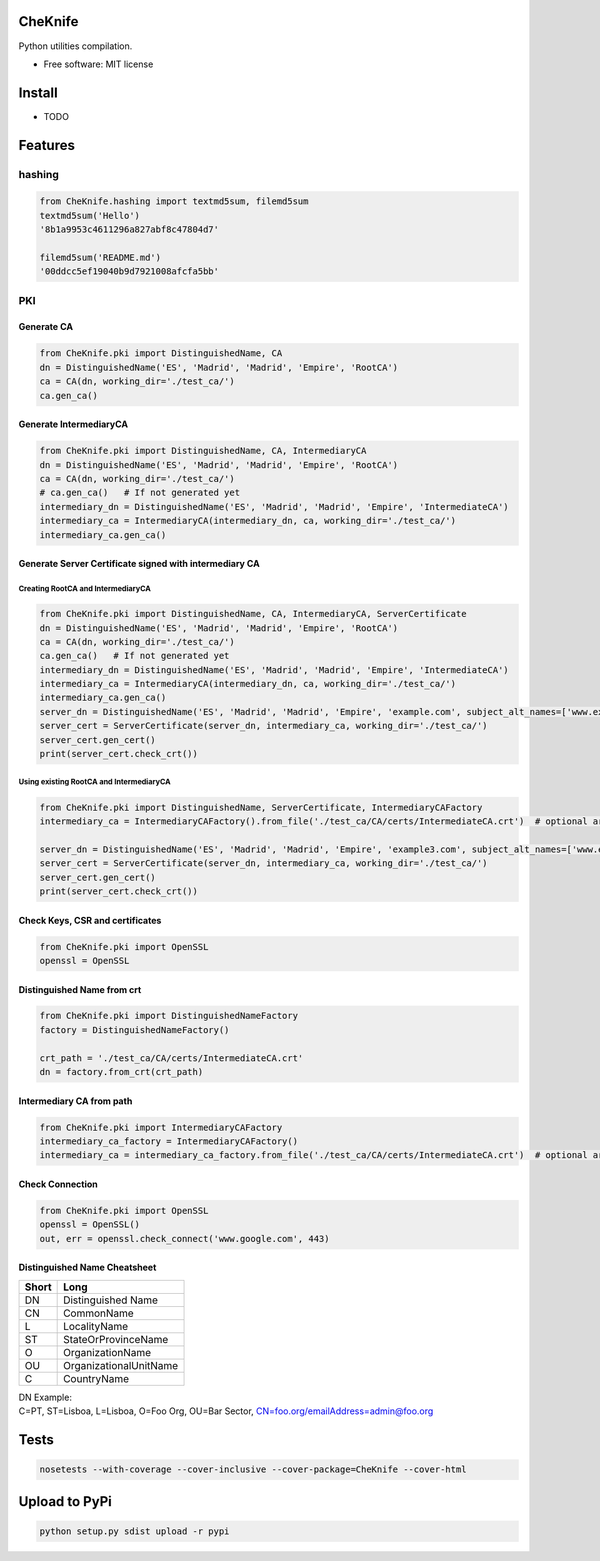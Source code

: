 CheKnife
========

Python utilities compilation.

-  Free software: MIT license

Install
=======

-  TODO

Features
========

hashing
-------

.. code:: python

    from CheKnife.hashing import textmd5sum, filemd5sum
    textmd5sum('Hello')
    '8b1a9953c4611296a827abf8c47804d7'

    filemd5sum('README.md')
    '00ddcc5ef19040b9d7921008afcfa5bb'

PKI
---

Generate CA
~~~~~~~~~~~

.. code:: python

    from CheKnife.pki import DistinguishedName, CA
    dn = DistinguishedName('ES', 'Madrid', 'Madrid', 'Empire', 'RootCA')
    ca = CA(dn, working_dir='./test_ca/')
    ca.gen_ca()

Generate IntermediaryCA
~~~~~~~~~~~~~~~~~~~~~~~

.. code:: python

    from CheKnife.pki import DistinguishedName, CA, IntermediaryCA
    dn = DistinguishedName('ES', 'Madrid', 'Madrid', 'Empire', 'RootCA')
    ca = CA(dn, working_dir='./test_ca/')
    # ca.gen_ca()   # If not generated yet
    intermediary_dn = DistinguishedName('ES', 'Madrid', 'Madrid', 'Empire', 'IntermediateCA')
    intermediary_ca = IntermediaryCA(intermediary_dn, ca, working_dir='./test_ca/')
    intermediary_ca.gen_ca()

Generate Server Certificate signed with intermediary CA
~~~~~~~~~~~~~~~~~~~~~~~~~~~~~~~~~~~~~~~~~~~~~~~~~~~~~~~

Creating RootCA and IntermediaryCA
^^^^^^^^^^^^^^^^^^^^^^^^^^^^^^^^^^

.. code:: python

    from CheKnife.pki import DistinguishedName, CA, IntermediaryCA, ServerCertificate
    dn = DistinguishedName('ES', 'Madrid', 'Madrid', 'Empire', 'RootCA')
    ca = CA(dn, working_dir='./test_ca/')
    ca.gen_ca()   # If not generated yet
    intermediary_dn = DistinguishedName('ES', 'Madrid', 'Madrid', 'Empire', 'IntermediateCA')
    intermediary_ca = IntermediaryCA(intermediary_dn, ca, working_dir='./test_ca/')
    intermediary_ca.gen_ca()
    server_dn = DistinguishedName('ES', 'Madrid', 'Madrid', 'Empire', 'example.com', subject_alt_names=['www.example.com', 'web.example.com'])
    server_cert = ServerCertificate(server_dn, intermediary_ca, working_dir='./test_ca/')
    server_cert.gen_cert()
    print(server_cert.check_crt())

Using existing RootCA and IntermediaryCA
^^^^^^^^^^^^^^^^^^^^^^^^^^^^^^^^^^^^^^^^

.. code:: python

    from CheKnife.pki import DistinguishedName, ServerCertificate, IntermediaryCAFactory
    intermediary_ca = IntermediaryCAFactory().from_file('./test_ca/CA/certs/IntermediateCA.crt')  # optional argument ca_path='./test_ca/CA/certs/RootCA.crt

    server_dn = DistinguishedName('ES', 'Madrid', 'Madrid', 'Empire', 'example3.com', subject_alt_names=['www.example3.com', 'web.example3.com'])
    server_cert = ServerCertificate(server_dn, intermediary_ca, working_dir='./test_ca/')
    server_cert.gen_cert()
    print(server_cert.check_crt())

Check Keys, CSR and certificates
~~~~~~~~~~~~~~~~~~~~~~~~~~~~~~~~

.. code:: python

    from CheKnife.pki import OpenSSL
    openssl = OpenSSL

Distinguished Name from crt
~~~~~~~~~~~~~~~~~~~~~~~~~~~

.. code:: python

    from CheKnife.pki import DistinguishedNameFactory
    factory = DistinguishedNameFactory()

    crt_path = './test_ca/CA/certs/IntermediateCA.crt'
    dn = factory.from_crt(crt_path)

Intermediary CA from path
~~~~~~~~~~~~~~~~~~~~~~~~~

.. code:: python

    from CheKnife.pki import IntermediaryCAFactory
    intermediary_ca_factory = IntermediaryCAFactory()
    intermediary_ca = intermediary_ca_factory.from_file('./test_ca/CA/certs/IntermediateCA.crt')  # optional argument ca_path='./test_ca/CA/certs/RootCA.crt

Check Connection
~~~~~~~~~~~~~~~~

.. code:: python

    from CheKnife.pki import OpenSSL
    openssl = OpenSSL()
    out, err = openssl.check_connect('www.google.com', 443)

Distinguished Name Cheatsheet
~~~~~~~~~~~~~~~~~~~~~~~~~~~~~

+---------+--------------------------+
| Short   | Long                     |
+=========+==========================+
| DN      | Distinguished Name       |
+---------+--------------------------+
| CN      | CommonName               |
+---------+--------------------------+
| L       | LocalityName             |
+---------+--------------------------+
| ST      | StateOrProvinceName      |
+---------+--------------------------+
| O       | OrganizationName         |
+---------+--------------------------+
| OU      | OrganizationalUnitName   |
+---------+--------------------------+
| C       | CountryName              |
+---------+--------------------------+

| DN Example:
| C=PT, ST=Lisboa, L=Lisboa, O=Foo Org, OU=Bar Sector,
  CN=foo.org/emailAddress=admin@foo.org

Tests
=====

.. code:: bash

    nosetests --with-coverage --cover-inclusive --cover-package=CheKnife --cover-html

Upload to PyPi
==============

.. code:: bash

    python setup.py sdist upload -r pypi

